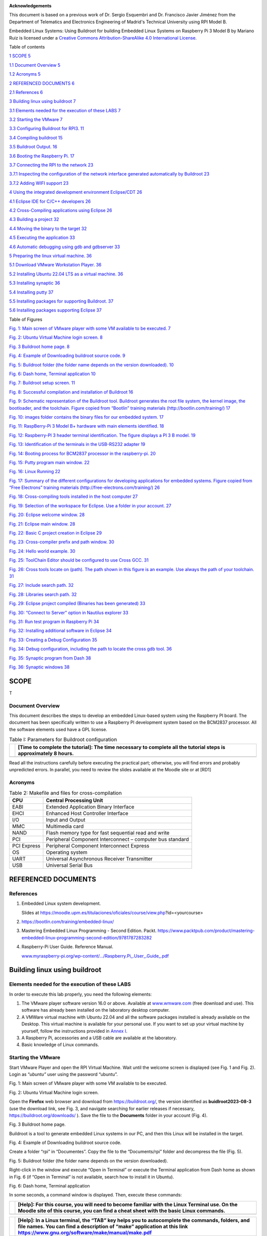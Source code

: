 .. image:: rpi/media/image1.jpeg

**Acknowledgements**

This document is based on a previous work of Dr. Sergio Esquembri and
Dr. Francisco Javier Jiménez from the Department of Telematics and
Electronics Engineering of Madrid's Technical University using RPI Model
B.

|image1|\ Embedded Linux Systems: Using Buildroot for building Embedded
Linux Systems on Raspberry Pi 3 Model B by Mariano Ruiz is licensed
under a `Creative Commons Attribution-ShareAlike 4.0 International
License <http://creativecommons.org/licenses/by-sa/4.0/>`__.

Table of contents

`1 SCOPE <#scope>`__ `5 <#scope>`__

`1.1 Document Overview <#document-overview>`__
`5 <#document-overview>`__

`1.2 Acronyms <#acronyms>`__ `5 <#acronyms>`__

`2 REFERENCED DOCUMENTS <#referenced-documents>`__
`6 <#referenced-documents>`__

`2.1 References <#references>`__ `6 <#references>`__

`3 Building linux using buildroot <#building-linux-using-buildroot>`__
`7 <#building-linux-using-buildroot>`__

`3.1 Elements needed for the execution of these
LABS <#elements-needed-for-the-execution-of-these-labs>`__
`7 <#elements-needed-for-the-execution-of-these-labs>`__

`3.2 Starting the VMware <#starting-the-vmware>`__
`7 <#starting-the-vmware>`__

`3.3 Configuring Buildroot for
RPI3. <#configuring-buildroot-for-rpi3.>`__
`11 <#configuring-buildroot-for-rpi3.>`__

`3.4 Compiling buildroot <#compiling-buildroot>`__
`15 <#compiling-buildroot>`__

`3.5 Buildroot Output. <#buildroot-output.>`__
`16 <#buildroot-output.>`__

`3.6 Booting the Raspberry Pi. <#booting-the-raspberry-pi.>`__
`17 <#booting-the-raspberry-pi.>`__

`3.7 Connecting the RPI to the
network <#connecting-the-rpi-to-the-network>`__
`23 <#connecting-the-rpi-to-the-network>`__

`3.7.1 Inspecting the configuration of the network interface generated
automatically by
Buildroot <#inspecting-the-configuration-of-the-network-interface-generated-automatically-by-buildroot>`__
`23 <#inspecting-the-configuration-of-the-network-interface-generated-automatically-by-buildroot>`__

`3.7.2 Adding WIFI support <#adding-wifi-support>`__
`23 <#adding-wifi-support>`__

`4 Using the integrated development environment
Eclipse/CDT <#using-the-integrated-development-environment-eclipsecdt>`__
`26 <#using-the-integrated-development-environment-eclipsecdt>`__

`4.1 Eclipse IDE for C/C++
developers <#eclipse-ide-for-cc-developers>`__
`26 <#eclipse-ide-for-cc-developers>`__

`4.2 Cross-Compiling applications using
Eclipse <#cross-compiling-applications-using-eclipse>`__
`26 <#cross-compiling-applications-using-eclipse>`__

`4.3 Building a project <#building-a-project>`__
`32 <#building-a-project>`__

`4.4 Moving the binary to the
target <#moving-the-binary-to-the-target>`__
`32 <#moving-the-binary-to-the-target>`__

`4.5 Executing the application <#executing-the-application>`__
`33 <#executing-the-application>`__

`4.6 Automatic debugging using gdb and gdbserver <#_Toc151662631>`__
`33 <#_Toc151662631>`__

`5 Preparing the linux virtual
machine. <#preparing-the-linux-virtual-machine.>`__
`36 <#preparing-the-linux-virtual-machine.>`__

`5.1 Download VMware Workstation
Player. <#download-vmware-workstation-player.>`__
`36 <#download-vmware-workstation-player.>`__

`5.2 Installing Ubuntu 22.04 LTS as a virtual
machine. <#installing-ubuntu-22.04-lts-as-a-virtual-machine.>`__
`36 <#installing-ubuntu-22.04-lts-as-a-virtual-machine.>`__

`5.3 Installing synaptic <#installing-synaptic>`__
`36 <#installing-synaptic>`__

`5.4 Installing putty <#installing-putty>`__ `37 <#installing-putty>`__

`5.5 Installing packages for supporting
Buildroot. <#installing-packages-for-supporting-buildroot.>`__
`37 <#installing-packages-for-supporting-buildroot.>`__

`5.6 Installing packages supporting
Eclipse <#installing-packages-supporting-eclipse>`__
`37 <#installing-packages-supporting-eclipse>`__

Table of Figures

`Fig. 1: Main screen of VMware player with some VM available to be
executed. <#_Ref353119861>`__ `7 <#_Ref353119861>`__

`Fig. 2: Ubuntu Virtual Machine login screen. <#_Ref353085968>`__
`8 <#_Ref353085968>`__

`Fig. 3 Buildroot home page. <#_Ref353086138>`__ `8 <#_Ref353086138>`__

`Fig. 4: Example of Downloading buildroot source
code. <#_Ref353086156>`__ `9 <#_Ref353086156>`__

`Fig. 5: Buildroot folder (the folder name depends on the version
downloaded). <#_Ref353086170>`__ `10 <#_Ref353086170>`__

`Fig. 6: Dash home, Terminal application <#_Ref409608190>`__
`10 <#_Ref409608190>`__

`Fig. 7: Buildroot setup screen. <#_Ref353086440>`__
`11 <#_Ref353086440>`__

`Fig. 8: Successful compilation and installation of
Buildroot <#_Ref383685240>`__ `16 <#_Ref383685240>`__

`Fig. 9: Schematic representation of the Buildroot tool. Buildroot
generates the root file system, the kernel image, the bootloader, and
the toolchain. Figure copied from “Bootlin” training materials
(http://bootlin.com/training/) <#_Ref353089093>`__
`17 <#_Ref353089093>`__

`Fig. 10: images folder contains the binary files for our embedded
system. <#_Ref353089256>`__ `17 <#_Ref353089256>`__

`Fig. 11: RaspBerry-Pi 3 Model B+ hardware with main elements
identified. <#_Ref354210616>`__ `18 <#_Ref354210616>`__

`Fig. 12: Raspberry-PI 3 header terminal identification. The figure
displays a PI 3 B model. <#_Ref386001936>`__ `19 <#_Ref386001936>`__

`Fig. 13: Identification of the terminals in the USB-RS232
adapter <#_Ref387343959>`__ `19 <#_Ref387343959>`__

`Fig. 14: Booting process for BCM2837 processor in the
raspberry-pi. <#_Ref383690275>`__ `20 <#_Ref383690275>`__

`Fig. 15: Putty program main window. <#_Ref353103213>`__
`22 <#_Ref353103213>`__

`Fig. 16: Linux Running <#_Ref511397037>`__ `22 <#_Ref511397037>`__

`Fig. 17: Summary of the different configurations for developing
applications for embedded systems. Figure copied from “Free Electrons”
training materials
(http://free-electrons.com/training/) <#_Ref409071414>`__
`26 <#_Ref409071414>`__

`Fig. 18: Cross-compiling tools installed in the host
computer <#_Ref409071789>`__ `27 <#_Ref409071789>`__

`Fig. 19: Selection of the workspace for Eclipse. Use a folder in your
account. <#_Ref355001929>`__ `27 <#_Ref355001929>`__

`Fig. 20: Eclipse welcome window. <#_Ref461353829>`__
`28 <#_Ref461353829>`__

`Fig. 21: Eclipse main window. <#_Ref355002728>`__
`28 <#_Ref355002728>`__

`Fig. 22: Basic C project creation in Eclipse <#_Toc66034109>`__
`29 <#_Toc66034109>`__

`Fig. 23: Cross-compiler prefix and path window. <#_Toc66034110>`__
`30 <#_Toc66034110>`__

`Fig. 24: Hello world example. <#_Toc66034111>`__ `30 <#_Toc66034111>`__

`Fig. 25: ToolChain Editor should be configured to use Cross
GCC. <#_Toc66034112>`__ `31 <#_Toc66034112>`__

`Fig. 26: Cross tools locate on (path). The path shown in this figure is
an example. Use always the path of your toolchain. <#_Toc66034113>`__
`31 <#_Toc66034113>`__

`Fig. 27: Include search path. <#_Toc66034114>`__ `32 <#_Toc66034114>`__

`Fig. 28: Libraries search path. <#_Toc66034115>`__
`32 <#_Toc66034115>`__

`Fig. 29: Eclipse project compiled (Binaries has been
generated) <#_Ref355010294>`__ `33 <#_Ref355010294>`__

`Fig. 30: “Connect to Server” option in Nautilus
explorer <#_Toc463513961>`__ `33 <#_Toc463513961>`__

`Fig. 31: Run test program in Raspberry Pi <#_Toc409091131>`__
`34 <#_Toc409091131>`__

`Fig. 32: Installing additional software in Eclipse <#_Toc66034119>`__
`34 <#_Toc66034119>`__

`Fig. 33: Creating a Debug Configuration <#_Ref355014847>`__
`35 <#_Ref355014847>`__

`Fig. 34: Debug configuration, including the path to locate the cross
gdb tool. <#_Ref355015023>`__ `36 <#_Ref355015023>`__

`Fig. 35: Synaptic program from Dash <#_Toc66034122>`__
`38 <#_Toc66034122>`__

`Fig. 36: Synaptic windows <#_Toc472955046>`__ `38 <#_Toc472955046>`__

SCOPE
=====

T

Document Overview
-----------------

This document describes the steps to develop an embedded Linux-based
system using the Raspberry PI board. The document has been specifically
written to use a Raspberry PI development system based on the BCM2837
processor. All the software elements used have a GPL license.

.. table:: Table I: Parameters for Buildroot configuration

   +-------+--------------------------------------------------------------+
   |       | **[Time to complete the tutorial]:** The time necessary to   |
   |       | complete all the tutorial steps is approximately 8 hours.    |
   +=======+==============================================================+
   +-------+--------------------------------------------------------------+

Read all the instructions carefully before executing the practical part;
otherwise, you will find errors and probably unpredicted errors. In
parallel, you need to review the slides available at the Moodle site or
at [RD1]

Acronyms
--------

.. table:: Table 2: Makefile and files for cross-compilation

   +----------+-----------------------------------------------------------+
   | CPU      | Central Processing Unit                                   |
   +==========+===========================================================+
   | EABI     | Extended Application Binary Interface                     |
   +----------+-----------------------------------------------------------+
   | EHCI     | Enhanced Host Controller Interface                        |
   +----------+-----------------------------------------------------------+
   | I/O      | Input and Output                                          |
   +----------+-----------------------------------------------------------+
   | MMC      | Multimedia card                                           |
   +----------+-----------------------------------------------------------+
   | NAND     | Flash memory type for fast sequential read and write      |
   +----------+-----------------------------------------------------------+
   | PCI      | Peripheral Component Interconnect – computer bus standard |
   +----------+-----------------------------------------------------------+
   | PCI      | Peripheral Component Interconnect Express                 |
   | Express  |                                                           |
   +----------+-----------------------------------------------------------+
   | OS       | Operating system                                          |
   +----------+-----------------------------------------------------------+
   | UART     | Universal Asynchronous Receiver Transmitter               |
   +----------+-----------------------------------------------------------+
   | USB      | Universal Serial Bus                                      |
   +----------+-----------------------------------------------------------+

REFERENCED DOCUMENTS
====================

References
----------

1. Embedded Linux system development.

   Slides at
   https://moodle.upm.es/titulaciones/oficiales/course/view.php?id=<yourcourse>

2. https://bootlin.com/training/embedded-linux/

3. Mastering Embedded Linux Programming - Second Edition. Packt.
   https://www.packtpub.com/product/mastering-embedded-linux-programming-second-edition/9781787283282

4. Raspberry-Pi User Guide. Reference Manual.

   `www.myraspberry-pi.org/wp-content/.../Raspberry.Pi_.User_.Guide_.pdf‎ <http://www.myraspberry-pi.org/wp-content/.../Raspberry.Pi_.User_.Guide_.pdf‎>`__

Building linux using buildroot
==============================

Elements needed for the execution of these LABS
-----------------------------------------------

In order to execute this lab properly, you need the following elements:

1. The VMware player software version 16.0 or above. Available at
   `www.wmware.com <http://www.wmware.com>`__ (free download and use).
   This software has already been installed on the laboratory desktop
   computer.

2. A VMWare virtual machine with Ubuntu 22.04 and all the software
   packages installed is already available on the Desktop. This virtual
   machine is available for your personal use. If you want to set up
   your virtual machine by yourself, follow the instructions provided in
   `Annex I <#_annex_i:_Ubuntu>`__.

3. A Raspberry Pi, accessories and a USB cable are available at the
   laboratory.

4. Basic knowledge of Linux commands.

Starting the VMware
-------------------

Start VMware Player and open the RPI Virtual Machine. Wait until the
welcome screen is displayed (see Fig. 1 and Fig. 2). Login as
“\ *ubuntu”* user using the password “ubuntu”.

.. image:: rpi/media/image4.png
   :alt: A screenshot of a computer Description automatically generated
   :width: 4.92027in
   :height: 3.97031in

Fig. 1: Main screen of VMware player with some VM available to be
executed.

.. image:: rpi/media/image5.png
   :alt: A screenshot of a computer Description automatically generated
   :width: 6.69375in
   :height: 3.69514in

Fig. 2: Ubuntu Virtual Machine login screen.

Open the **Firefox** web browser and download from
https://buildroot.org/, the version identified as **buidlroot2023-08-3**
(use the download link, see Fig. 3, and navigate searching for earlier
releases if necessary, https://buildroot.org/downloads/ ). Save the file
to the **Documents** folder in your account (Fig. 4).

.. image:: rpi/media/image6.png
   :width: 5.97015in
   :height: 4.03801in

Fig. 3 Buildroot home page.

Buildroot is a tool to generate embedded Linux systems in our PC, and
then this Linux will be installed in the target.

.. image:: rpi/media/image7.png
   :width: 5.25472in
   :height: 3.28499in

Fig. 4: Example of Downloading buildroot source code.

Create a folder “rpi” in “Documentes”. Copy the file to the
“Documents/rpi” folder and decompress the file (Fig. 5).

.. image:: rpi/media/image8.png
   :alt: A screenshot of a computer Description automatically generated
   :width: 6.69375in
   :height: 3.43958in

Fig. 5: Buildroot folder (the folder name depends on the version
downloaded).

Right-click in the window and execute “Open in Terminal” or execute the
Terminal application from Dash home as shown in Fig. 6 (if “Open in
Terminal” is not available, search how to install it in Ubuntu).

.. image:: rpi/media/image9.png
   :width: 4.20139in
   :height: 3.25347in

Fig. 6: Dash home, Terminal application

In some seconds, a command window is displayed. Then, execute these
commands:

+-------+--------------------------------------------------------------+
|       | **[Help]:** For this course, you will need to become         |
|       | familiar with the Linux Terminal use. On the Moodle site of  |
|       | this course, you can find a cheat sheet with the basic Linux |
|       | commands.                                                    |
+=======+==============================================================+
+-------+--------------------------------------------------------------+

+-------+--------------------------------------------------------------+
|       | **[Help]:** In a Linux terminal, the “TAB” key helps you to  |
|       | autocomplete the commands, folders, and file names. You can  |
|       | find a description of “make” application at this link        |
|       | https://www.gnu.org/software/make/manual/make.pdf            |
+=======+==============================================================+
+-------+--------------------------------------------------------------+

In some seconds, you will see a new window similar to Fig. 7.

.. image:: rpi/media/image10.png
   :alt: A screenshot of a computer Description automatically generated
   :width: 6.69375in
   :height: 3.20208in

Fig. 7: Buildroot setup screen.

Configuring Buildroot for RPI3.
-------------------------------

Once the **Buildroot** configuration is started, it is necessary to
configure the different items. You need to navigate the different menus
and select the installation elements. Table I contains the specific
configuration of **Buildroot** for installing it in the Raspberry Pi.
Depending on the downloaded version, the organization and the items
displayed can differ. If an item of buildroot configuration does not
appear in the Table I leaves it with its default value.

+-------+--------------------------------------------------------------+
|       | **[Help]:** The Buildroot configuration is an iterative      |
|       | process. In order to set up your embedded Linux system, you  |
|       | will need to execute the configuration several times.        |
+-------+--------------------------------------------------------------+



+---------+-------------+-------------------------+-------------------+
| **Main  | **Subitem** | **Value**               | **Comments**      |
| Item**  |             |                         |                   |
+=========+=============+=========================+===================+
| **T     | Target      | AArch64 (little endian) | ARM 64 bits       |
| arget** | A           |                         |                   |
| options | rchitecture |                         |                   |
+---------+-------------+-------------------------+-------------------+
|         | Target      | Cortex-A53              |                   |
|         | A           |                         |                   |
|         | rchitecture |                         |                   |
|         | Variant     |                         |                   |
+---------+-------------+-------------------------+-------------------+
|         | Flo         | VFPv4                   |                   |
|         | ating-point |                         |                   |
|         | strategy    |                         |                   |
+---------+-------------+-------------------------+-------------------+
|         | MMU Page    | 4kB                     |                   |
|         | Size        |                         |                   |
+---------+-------------+-------------------------+-------------------+
|         | Target      | elf                     |                   |
|         | Binary      |                         |                   |
|         | Format      |                         |                   |
+---------+-------------+-------------------------+-------------------+
|         |             |                         |                   |
+---------+-------------+-------------------------+-------------------+
| **Tool  |             |                         | Cross Compiler,   |
| chain** |             |                         | linker, and       |
|         |             |                         | libraries to be   |
|         |             |                         | built to compile  |
|         |             |                         | our embedded      |
|         |             |                         | application       |
+---------+-------------+-------------------------+-------------------+
|         | Toolchain   | Buildroot toolchain     | The Embedded      |
|         | Type        |                         | system will be    |
|         |             |                         | compiled with     |
|         |             |                         | tools integrated  |
|         |             |                         | into Buildroot    |
+---------+-------------+-------------------------+-------------------+
|         | Custom      | buidlroot               |                   |
|         | toolchain   |                         |                   |
|         | vendor name |                         |                   |
+---------+-------------+-------------------------+-------------------+
|         | C library   | glibc                   | Library           |
|         |             |                         | containing the    |
|         |             |                         | typical C         |
|         |             |                         | libraries used in |
|         |             |                         | Linux             |
|         |             |                         | environments      |
|         |             |                         | (stdlib, stdio,   |
|         |             |                         | etc)              |
+---------+-------------+-------------------------+-------------------+
|         | Kernel      | Same as kernel being    |                   |
|         | Headers     | built                   |                   |
+---------+-------------+-------------------------+-------------------+
|         | Custom      | 5.10.x                  |                   |
|         | Kernel      |                         |                   |
|         | Headers     |                         |                   |
|         | Series      |                         |                   |
+---------+-------------+-------------------------+-------------------+
|         | Binutils    | binutils 2.40           | Binutils contains |
|         | Version     |                         | tools to manage   |
|         |             |                         | the binary files  |
|         |             |                         | obtained in the   |
|         |             |                         | compilation of    |
|         |             |                         | the different     |
|         |             |                         | applications      |
+---------+-------------+-------------------------+-------------------+
|         | GCC         | gcc 12.x                | GCC tools version |
|         | compiler    |                         | to be installed   |
|         | Version     |                         |                   |
+---------+-------------+-------------------------+-------------------+
|         | Enable C++  | Yes                     | Including support |
|         | support     |                         | for C++           |
|         |             |                         | programming,      |
|         |             |                         | compiling, and    |
|         |             |                         | linking.          |
+---------+-------------+-------------------------+-------------------+
|         | Build cross | yes                     | Includes the      |
|         | gdb for the |                         | support for GDB.  |
|         | host        | Add Python support      | GCC debugger.     |
+---------+-------------+-------------------------+-------------------+
|         | GDB         | Gdb 11.x                |                   |
|         | debugger    |                         |                   |
|         | version     |                         |                   |
+---------+-------------+-------------------------+-------------------+
| Build   |             | Default values          | How Buildroot     |
| op      |             |                         | will build the    |
| tions   |             |                         | code. Leave       |
|         |             |                         | default values.   |
+---------+-------------+-------------------------+-------------------+
|         |             |                         |                   |
| System  |             |                         |                   |
| C       |             |                         |                   |
| onfigur |             |                         |                   |
| ation   |             |                         |                   |
+---------+-------------+-------------------------+-------------------+
|         | Root        | Default target skeleton | Linux folder      |
|         | filesystem  |                         | organization for  |
|         | skeleton    |                         | the embedded      |
|         |             |                         | system            |
+---------+-------------+-------------------------+-------------------+
|         | System      | **buildroot**           | Name of the       |
|         | Hostname    |                         | embedded system   |
+---------+-------------+-------------------------+-------------------+
|         | System      | **Linux RPI 3**         | Banner            |
|         | Banner      |                         |                   |
+---------+-------------+-------------------------+-------------------+
|         | Passwords   | sha-256                 |                   |
|         | encoding    |                         |                   |
+---------+-------------+-------------------------+-------------------+
|         | Init System | Busybox                 |                   |
+---------+-------------+-------------------------+-------------------+
|         | /dev        | Dynamic using devtmpfs  |                   |
|         | management  | + mdev                  |                   |
+---------+-------------+-------------------------+-------------------+
|         | Path to     | **sy                    | Text files with   |
|         | permissions | stem/device_table.txt** | permissions for   |
|         | table       |                         | /dev files        |
+---------+-------------+-------------------------+-------------------+
|         | Enable root | Yes                     |                   |
|         | login with  |                         |                   |
|         | password    |                         |                   |
+---------+-------------+-------------------------+-------------------+
|         | Root        | **rpi**                 |                   |
|         | password    |                         |                   |
+---------+-------------+-------------------------+-------------------+
|         | /bin/sh     | Busybox’ default shell  |                   |
+---------+-------------+-------------------------+-------------------+
|         | Run a       | **tty PORT: console**   | Linux device file |
|         | getty: Port |                         | with the port to  |
|         | to run a    | **Keep kernel default** | run getty (login) |
|         | getty       |                         | process.          |
|         |             | **vt100**               |                   |
+---------+-------------+-------------------------+-------------------+
|         | remount     | Yes                     |                   |
|         | root        |                         |                   |
|         | filesystem  |                         |                   |
|         | read-write  |                         |                   |
|         | during boot |                         |                   |
+---------+-------------+-------------------------+-------------------+
|         | Network     | eth0                    |                   |
|         | interface   |                         |                   |
|         | to          |                         |                   |
|         | configure   |                         |                   |
|         | trough DHCP |                         |                   |
+---------+-------------+-------------------------+-------------------+
|         | Set the     | /bin:/                  |                   |
|         | system's    | sbin:/usr/bin:/usr/sbin |                   |
|         | default     |                         |                   |
|         | PATH        |                         |                   |
+---------+-------------+-------------------------+-------------------+
|         | Purge       | Yes                     |                   |
|         | unwanted    |                         |                   |
|         | locales     |                         |                   |
+---------+-------------+-------------------------+-------------------+
|         | Custom      | path                    |                   |
|         | scripts to  | buidlroot /board/raspbe | to_buidlroot      |
|         | run before  | rrypi3-64/post-build.sh | path where        |
|         | creating    |                         | buildroot source  |
|         | filesystem  |                         | is                |
|         | images      |                         |                   |
+---------+-------------+-------------------------+-------------------+
|         | Custom      |                         |                   |
|         | scripts to  |                         |                   |
|         | run inside  |                         |                   |
|         | the         |                         |                   |
|         | fakeroot    |                         |                   |
|         | environment |                         |                   |
+---------+-------------+-------------------------+-------------------+
|         | Custom      | <                       |                   |
|         | scripts to  | buidlroot>/board/raspbe |                   |
|         | run after   | rrypi3-64/post-image.sh |                   |
|         | creating    |                         |                   |
|         | filesystem  |                         |                   |
|         | images      |                         |                   |
+---------+-------------+-------------------------+-------------------+
| **Linux |             |                         |                   |
| K       |             |                         |                   |
| ernel** |             |                         |                   |
+---------+-------------+-------------------------+-------------------+
|         | Kernel      | Custom tarball          |                   |
|         | Version     |                         |                   |
+---------+-------------+-------------------------+-------------------+
|         | URL of      | $(call                  |                   |
|         | custom      | github,                 |                   |
|         | kernel      | raspberrypi,linux,0b54d |                   |
|         | tarball     | bda3cca2beb51e236a25738 |                   |
|         |             | 784e90853b64)/linux-0b5 |                   |
|         |             | 4dbda3cca2beb51e236a257 |                   |
|         |             | 38784e90853b64.tar.gz   |                   |
+---------+-------------+-------------------------+-------------------+
|         | Kernel      | Using and in-tree       |                   |
|         | co          | defconfig file          |                   |
|         | nfiguration |                         |                   |
+---------+-------------+-------------------------+-------------------+
|         | Defconfig   | bcmrpi3                 |                   |
|         | name        |                         |                   |
+---------+-------------+-------------------------+-------------------+
|         | Kernel      | Image                   |                   |
|         | binary      |                         |                   |
|         | format      |                         |                   |
+---------+-------------+-------------------------+-------------------+
|         | Kernel      | Gzip compression        |                   |
|         | compression |                         |                   |
|         | format      |                         |                   |
+---------+-------------+-------------------------+-------------------+
|         | Build a     | yes                     |                   |
|         | Device Tree |                         |                   |
|         | Blob (DTB)  |                         |                   |
+---------+-------------+-------------------------+-------------------+
|         | In-tree     | b                       |                   |
|         | Device Tree | roadcom/bcm2710-rpi-3-b |                   |
|         | Source file | broadc                  |                   |
|         | names       | om/bcm2710-rpi-3-b-plus |                   |
|         |             | b                       |                   |
|         |             | roadcom/bcm2837-rpi-3-b |                   |
+---------+-------------+-------------------------+-------------------+
|         | Need host   | Yes                     |                   |
|         | OpenSSL     |                         |                   |
+---------+-------------+-------------------------+-------------------+
|         | Linux       | Nothing                 |                   |
|         | Kernel      |                         |                   |
|         | Extensions  |                         |                   |
+---------+-------------+-------------------------+-------------------+
|         | Linux       | Nothing                 |                   |
|         | Kernel      |                         |                   |
|         | Tools       |                         |                   |
+---------+-------------+-------------------------+-------------------+
|         | Busybox     | yes                     |                   |
+---------+-------------+-------------------------+-------------------+
|         | Busybox     | package/b               |                   |
|         | co          | usybox/busybox.config   |                   |
|         | nfiguration |                         |                   |
|         | file to use |                         |                   |
+---------+-------------+-------------------------+-------------------+
|         | Audio and   | Default values          |                   |
|         | video       |                         |                   |
|         | a           |                         |                   |
|         | pplications |                         |                   |
+---------+-------------+-------------------------+-------------------+
|         | C           | Default values          |                   |
|         | ompresssors |                         |                   |
|         | and         |                         |                   |
|         | de          |                         |                   |
|         | compressors |                         |                   |
+---------+-------------+-------------------------+-------------------+
|         | Debugging,  | **gdb, gdbserver**      |                   |
|         | profiling   |                         |                   |
|         | and         |                         |                   |
|         | benchmark   |                         |                   |
+---------+-------------+-------------------------+-------------------+
|         | D           | Default values          |                   |
|         | evelopments |                         |                   |
|         | tools       |                         |                   |
+---------+-------------+-------------------------+-------------------+
|         | Filesystem  | Default values          |                   |
|         | and flash   |                         |                   |
|         | utilities   |                         |                   |
+---------+-------------+-------------------------+-------------------+
|         | Games       | Default values          |                   |
+---------+-------------+-------------------------+-------------------+
|         | Graphic     | Default values          |                   |
|         | libraries   |                         |                   |
|         | and         |                         |                   |
|         | a           |                         |                   |
|         | pplications |                         |                   |
|         | (gr         |                         |                   |
|         | aphic/text) |                         |                   |
+---------+-------------+-------------------------+-------------------+
|         | Hardware    | **F                     |                   |
|         | handling    | irmware->rpi-firmware** |                   |
|         |             |                         |                   |
|         |             | **rpi 0/1/2/3           |                   |
|         |             | (bootcode.bin, Default, |                   |
|         |             | Extended)**             |                   |
|         |             |                         |                   |
|         |             | **Path to a file stores |                   |
|         |             | as boot/config.txt      |                   |
|         |             | board/raspberrypi3-     |                   |
|         |             | 64/config_3_64bit.txt** |                   |
|         |             |                         |                   |
|         |             | **Path to a file stored |                   |
|         |             | as boot/cmdline.txt     |                   |
|         |             | board/ra                |                   |
|         |             | spberrypi/cmdline.txt** |                   |
|         |             |                         |                   |
|         |             | **install DTB           |                   |
|         |             | overlays**              |                   |
+---------+-------------+-------------------------+-------------------+
|         | I           | Default values          |                   |
|         | nterpreters |                         |                   |
|         | language    |                         |                   |
|         | and         |                         |                   |
|         | scripting   |                         |                   |
+---------+-------------+-------------------------+-------------------+
|         | Libraries   |                         |                   |
+---------+-------------+-------------------------+-------------------+
|         | Mi          | Default                 |                   |
|         | scellaneous |                         |                   |
+---------+-------------+-------------------------+-------------------+
|         | Networking  | **ifupdown scripts**    |                   |
|         | a           |                         |                   |
|         | pplications | **open ssh**            |                   |
+---------+-------------+-------------------------+-------------------+
|         | Package     | Default                 |                   |
|         | managers    |                         |                   |
|         |             |                         |                   |
|         | Real Time   |                         |                   |
|         |             |                         |                   |
|         | Shell and   |                         |                   |
|         | utilities   |                         |                   |
|         |             |                         |                   |
|         | System      |                         |                   |
|         | Tools       |                         |                   |
|         |             |                         |                   |
|         | Text        |                         |                   |
|         | Editors and |                         |                   |
|         | viewers     |                         |                   |
+---------+-------------+-------------------------+-------------------+
| **Fil   |             |                         |                   |
| esystem |             |                         |                   |
| I       |             |                         |                   |
| mages** |             |                         |                   |
+---------+-------------+-------------------------+-------------------+
|         | ext2/3/4    | ext4                    |                   |
|         | root        |                         |                   |
|         | filesystem  | exact size **400M**     |                   |
|         |             |                         |                   |
|         |             | Compression method **no |                   |
|         |             | compression**           |                   |
|         |             |                         |                   |
|         |             | **Remaining values->    |                   |
|         |             | default**               |                   |
+---------+-------------+-------------------------+-------------------+
|         | tar the     | no compression          |                   |
|         | root        |                         |                   |
|         | filesystem  |                         |                   |
+---------+-------------+-------------------------+-------------------+
| **Host  |             |                         |                   |
| util    |             |                         |                   |
| ities** |             |                         |                   |
+---------+-------------+-------------------------+-------------------+
|         | host        | Yes                     |                   |
|         | genimage    |                         |                   |
+---------+-------------+-------------------------+-------------------+
|         | host        | Yes                     |                   |
|         | dosfstools  |                         |                   |
+---------+-------------+-------------------------+-------------------+
|         | host mtools | Yes                     |                   |
+---------+-------------+-------------------------+-------------------+
|         | Host        | Yes                     |                   |
|         | enviro      |                         |                   |
|         | nment-setup |                         |                   |
+---------+-------------+-------------------------+-------------------+




Once you have configured all the menus, you need to exit, saving the
values (File->Quit).





Compiling buildroot
-------------------

In the Terminal Window executes the following command:

If everything is correct, you will see a final window similar to the one
represented in Fig. 8.

+-------+--------------------------------------------------------------+
|       | **[Time for this step]:** In this step, buildroot will       |
|       | connect, using the internet, to different repositories.      |
|       | After downloading the code, Buildroot will compile the       |
|       | applications and generate a lot of files and folders.        |
|       | Depending on your internet speed access and the              |
|       | configuration chosen, this step could take up to **one hour  |
|       | and a half**.                                                |
+-------+--------------------------------------------------------------+

+-------+--------------------------------------------------------------+
|       | Warning. If you have errors in the buildroot configuration,  |
|       | you could obtain errors in this compilation phase. Check     |
|       | your configuration correctly. Use “make clean” to clean up   |
|       | your partial compilation.                                    |
+-------+--------------------------------------------------------------+

+-------+--------------------------------------------------------------+
|       | Warning. dl subfolder in your buildroot folder contains all  |
|       | the packages downloaded for the internet. If you want to     |
|       | move your buildroot configuration from one computer to       |
|       | another, avoiding the copy of the virtual machine, you can   |
|       | copy this folder.                                            |
+-------+--------------------------------------------------------------+

.. image:: rpi/media/image12.png
   :width: 6.68125in
   :height: 4.46389in

Fig. 8: Successful compilation and installation of Buildroot

**Buildroot** has generated some folders with different files and
subfolders containing the tools for generating your Embedded Linux
System. The next paragraph explains the main outputs obtained,

Buildroot Output.
-----------------

The main output files of the execution of the previous steps can be
located in the folder “./images”. Fig. 9 summarizes the use of
**Buildroot**. Buildroot generates a bootloader, a kernel image, and a
file system.

.. image:: rpi/media/image13.emf
   :width: 5.77292in
   :height: 1.81806in

Fig. 9: Schematic representation of the Buildroot tool. Buildroot
generates the root file system, the kernel image, the bootloader, and
the toolchain. Figure copied from “Bootlin” training materials
(`http://bootlin.com/training/ <http://bootlins.com/training/>`__)

In our specific case, the folder content is shown in Fig. 10

.. image:: rpi/media/image14.png
   :alt: A screenshot of a computer Description automatically generated
   :width: 5.98081in
   :height: 3.1266in

Fig. 10: The images folder contains the binary files for our embedded
system.

Copy the sdcard.img file to your SDcard using this Linux command in the
Buildroot folder (sdb is typically the device assigned to the sdcard,
unless you have other removable devices connected to the system):

::

   $ sudo dd if=./images/sdcard.img of=/dev/sd<x> bs=10M //<x> is the identification used by Linux for your microSD card, tipically “b” or “c”, never use “a” because this is the operating system hardisk

Remember to format again the microSDcard if you need to repeat this
process (linux gparted is an excellent tool to partition and format the
SD card).

Booting the Raspberry Pi.
-------------------------

Fig. 11 displays a Raspberry Pi. The description of this card, its
functionalities, interfaces, and connectors are explained in the ref
[RD2]. The fundamental connection requires:

a) To connect a USB to RS232 adapter (provided) to the raspberry-pi
   expansion header (see Fig. 12 and Fig. 13). This adapter provides the
   serial line interface as a console in the Linux host operating
   system.

b) To connect the power supply with the micro-USB connector provided (5
   v).

c) To connect the Ethernet cable to the RJ45 port if it is available
   (not the case of UPM Lab).

.. image:: rpi/media/image15.png
   :width: 4.41667in
   :height: 2.94167in

Fig. 11: RaspBerry-Pi 3 Model B+ hardware with main elements identified.

|image10|\ iwc

Fig. 12: Raspberry-PI 3 header terminal identification. The figure
displays a PI 3 B model.

.. image:: rpi/media/image17.emf
   :width: 6.68819in
   :height: 2.38333in

Fig. 13: Identification of the terminals in the USB-RS232 adapter

The booting process of the Raspberry Pi BCM2837B0 processor is depicted
in Fig. 14. Take into account that this System On Chip (SoC), the
BCM2837B0, contains two different processors: a GPU and an ARM
processor. The programs *bootcode.bin* and *start.elf* are written
explicitly for the GPU, and the source code is unavailable. Broadcom
only provides details of this to customers who sign a commercial
agreement. The last executable (*start.elf*) boots the ARM processor and
allows the execution of ARM programs such as Linux OS kernel or other
binaries such as u-boot bootloader.

.. image:: rpi/media/image18.emf

Fig. 14: Booting process for BCM2837 processor in the raspberry-pi.

The config.txt file contains essential information to boot the Linux OS
and perform the configuration of different hardware elements (look at
http://elinux.org/RPiconfig and check the meaning of the different
configuration parameters). Verify the content of the config.txt file
generated by buildroot and complete it as depicted below.

In this example, once the ARM is released from reset, it executes the
Image application. This binary application is the Linux Kernel in Image
format. The parameters passed to the application specified in the
kernel=<….> are detailed in the cmdline.txt file. For instance, by
default, Buildroot generates this one:

In the Linux machine, open a Terminal and execute the program putty with
sudo rights (sudo putty), in a second a window appears. Configure the
parameters using the information displayed in Fig. 15 (for the specific
case of putty), and then press “Open”. **Apply the power to the
Raspberry PI,** and you will see the booting messages.

+-------+--------------------------------------------------------------+
|       | **[Serial interface identification in Linux]:** In Linux the |
|       | serial devices are identified typically with the names       |
|       | /dev/ttyS0, /dev/ttyS1, etc. In the figure, the example has  |
|       | been checked with a serial port implemented with a USB-RS232 |
|       | converter. This is the reason why the name is /dev/ttyUSB0.  |
|       | In your computer, you need to find the identification of     |
|       | your serial port. Use Linux **dmesg** command to do this.    |
+-------+--------------------------------------------------------------+


.. image:: rpi/media/image19.png
   :alt: A computer screenshot of a computer Description automatically generated
   :width: 4.90093in
   :height: 4.28723in

Fig. 15: Putty program main window.

After a few seconds, you will see a lot of messages displayed on the
terminal. Linux kernel is booting, and the operating system is running
its configuration and initial daemons. If the system boots correctly,
you will see an output like the one represented in Fig. 16. Introduce
the username root, and the Linux shell will be available for you.

.. image:: rpi/media/image20.png
   :width: 6.69514in
   :height: 2.58472in

Fig. 16: Linux Running

+-------+--------------------------------------------------------------+
|       | **[DHCP Server]:** The DHCP server providing the IP address  |
|       | to the RPI should be active in your network. In the UPM      |
|       | ETSIST labs, there is no cabled network, only WIFI. If you   |
|       | are using the RPI at home, the DHCP server is running in     |
|       | your router. The method used by this should be different     |
|       | from one manufactures to others. If you want to know the IP  |
|       | address assigned, you have two options: use a serial cable   |
|       | connected to the RPI or check the router status web page and |
|       | display the table of the DHCP clients connected. Looking for |
|       | the MAC in the list, you will obtain the IP address.         |
+-------+--------------------------------------------------------------+

Connecting the RPI to the network
---------------------------------

Inspecting the configuration of the network interface generated automatically by Buildroot
~~~~~~~~~~~~~~~~~~~~~~~~~~~~~~~~~~~~~~~~~~~~~~~~~~~~~~~~~~~~~~~~~~~~~~~~~~~~~~~~~~~~~~~~~~

Inspect the content of /etc/network/interfaces and
/etc/init.d/S40network. You will see content similar to this in the
interfaces file:

::

   # interface file auto-generated by buildroot

   auto lo
   iface lo inet loopback

   auto eth0
   iface eth0 inet dhcp
   	pre-up /etc/network/nfs_check
   	wait-delay 15
   	hostname $(hostname)

This configuration activates the use of eth0 with DHCP support. Test the
connectivity, trying to connect to another computer in the laboratory.
Use the ping command.

+-------+--------------------------------------------------------------+
|       | **[Help]:** If you run the ping command in the Raspberry     |
|       | trying to connect with a computer in the laboratory, you     |
|       | probably obtain a connection timeout. Consider that          |
|       | computers running Windows could have the firewall activated. |
|       | You can also try to run the ping on a windows computer or on |
|       | Linux virtual machine. In this case, the RPI doesn’t have a  |
|       | firewall running, and the connection should be successful.   |
+-------+--------------------------------------------------------------+

+-------+--------------------------------------------------------------+
|       | [Question] What is the MAC address of your RPI? Is this MAC  |
|       | the same that your instructor has given you? Use the dmesg   |
|       | command to see the kernel boot parameters and identify the   |
|       | method used to get the MAC address from the hardware.        |
+-------+--------------------------------------------------------------+

Adding WIFI support 
===================


Adding mdev support to Embedded Linux
=====================================


The folder <buildroot-folder>\ */package/busybox* contains two files
named S10mdev and mdev.conf. These files have to be added to the target
filesystem. This step is done by adding these commands to the
*<buildroot-folder>/board/raspberrypi3-64/post-build.sh* script:


::

   cp <buildroot-folder>/package/busybox/S10mdev ${TARGET_DIR}/etc/init.d/S10mdev
   chmod 755 ${TARGET_DIR}/etc/init.d/S10mdev
   cp <buildroot-folder>/package/busybox/mdev.conf ${TARGET_DIR}/etc/mdev.conf

+-------+--------------------------------------------------------------+
|       | [mdev] mdev provides a method to add or remove hotplug       |
|       | devices in Linux.                                            | 
+-------+--------------------------------------------------------------+

Adding the Broadcom firmware support for Wireless hardware
==========================================================

The hardware element included in the RPI-3 for the Wireless
communication is implemented with the BCM43438 chip. It is needed to
include the software packages with the firmware’s chip and the wireless
utilities.

1. Execute “make ……. menuconfig”. Navigate to “Target Packages->Hardware
   Handling->Firmware-> bcrmfmac-sdio-firmware-rpi” and select the
   “bcrmfmac-sdio-firmware-rpi-wifi”.

2. Before compiling Buildroot we need to add more software supporting
   the configuration of the WIFI.

   a. Navigate to “Target Packages->Networking Applications” and select

      -  “crda”

      -  “ifupdown scripts”

      -  “iw”

      -  “wireless-regdb”

      -  “wireless tools”

      -  “wpa_supplicant”

         1. “Enable EAP”

         2. “Enable WPS”

         3. “Install wpa_cli binary”

         4. “Install wpa_client shared library”

         5. “Instal wpa_passphrase binary”

   b. Add these lines to ./board/rapsberrypi3-64/post-build.sh.

::

   cp <buildroot-folder>/board/raspberrypi3/interfaces ${TARGET_DIR}/etc/network/interfaces
   cp <buildroot-folder>/board/raspberrypi3/wpa_supplicant.conf ${TARGET_DIR}/etc/wpa_supplicant.conf

c. Create the file *<buildroot-folder>*/board/raspberrypi3/interfaces
   with this new content:

::

   auto lo
   iface lo inet loopback

   auto eth0
   iface eth0 inet dhcp
   	pre-up /etc/network/nfs_check
   	wait-delay 15
   	hostname $(hostname)

   auto wlan0
   iface wlan0 inet dhcp
          pre-up wpa_supplicant -B -iwlan0 -c/etc/wpa_supplicant.conf
          post-down killall -q wpa_supplicant
          wait-delay 15

d. Create the file
   *<buildroot-folder>*/board/raspberrypi3/wpa_supplicant.conf with this
   content (ask professors about the values to be provided as SSID and
   Key-passwd). You can as many WIFIs as you want.

::

   network={
   ssid="SSID"
   key_mgmt=WPA-PSK
   psk="PASSWORD"
   priority=9
   }

3. Perform a *make* and burn the new image in the SDcard. Boot the
   Raspberry and check that you can connect to the wireless network.

Using the integrated development environment Eclipse/CDT
========================================================

Eclipse IDE for C/C++ developers
--------------------------------

The Eclipse IDE CDT is installed in the virtual machine. You can execute
it running eclipse in a window terminal.

Cross-Compiling applications using Eclipse
------------------------------------------

How will a program be compiled? Remember that we are developing cross
applications. We are developing and compiling the code in a Linux x86_64
machine, and we are executing it on an ARM architecture (see Fig. 17).

.. image:: rpi/media/image21.emf
   :width: 4.98681in
   :height: 2.79236in

Fig. 17: Summary of the different configurations for developing
applications for embedded systems. Figure copied from “Free Electrons”
training materials (http://free-electrons.com/training/)

The first question is where the cross-compiler and other cross-tools are
located. The answer is this: in the folder “build/host/usr/bin”. If you
inspect this folder's content, you can see the entire compiling,
linking, and debugging tools (see Fig. 18). These programs are executed
in your x86_64 computer, but they generate code for the ARM processor.

.. image:: rpi/media/image22.png
   :width: 5.90168in
   :height: 3.83333in

Fig. 18: Cross-compiling tools installed in the host computer

In a Terminal window execute the following commands:

::

   $ cd build/host
   $ source environment-setup
   $ eclipse &

The *environment-setup* file contains the code listed below.

::

   cat <<'EOF'
    _           _ _     _                 _
   | |__  _   _(_) | __| |_ __ ___   ___ | |_
   | '_ \| | | | | |/ _` | '__/ _ \ / _ \| __|
   | |_) | |_| | | | (_| | | | (_) | (_) | |_
   |_.__/ \__,_|_|_|\__,_|_|  \___/ \___/ \__|

          Making embedded Linux easy!

   Some tips:
   * PATH now contains the SDK utilities
   * Standard autotools variables (CC, LD, CFLAGS) are exported
   * Kernel compilation variables (ARCH, CROSS_COMPILE, KERNELDIR) are exported
   * To configure do "./configure $CONFIGURE_FLAGS" or use
     the "configure" alias
   * To build CMake-based projects, use the "cmake" alias

   EOF
   if [ x"$BASH_VERSION" != x"" ] ; then
   	SDK_PATH=$(dirname $(realpath "${BASH_SOURCE[0]}"))
   elif [ x"$ZSH_VERSION" != x"" ] ; then
   	SDK_PATH=$(dirname $(realpath $0))
   else
   	echo "unsupported shell"
   fi
   export "AR=aarch64-buildroot-linux-gnu-gcc-ar"
   export "AS=aarch64-buildroot-linux-gnu-as"
   export "LD=aarch64-buildroot-linux-gnu-ld"
   export "NM=aarch64-buildroot-linux-gnu-gcc-nm"
   export "CC=aarch64-buildroot-linux-gnu-gcc"
   export "GCC=aarch64-buildroot-linux-gnu-gcc"
   export "CPP=aarch64-buildroot-linux-gnu-cpp"
   export "CXX=aarch64-buildroot-linux-gnu-g++"
   export "FC=aarch64-buildroot-linux-gnu-gfortran"
   export "F77=aarch64-buildroot-linux-gnu-gfortran"
   export "RANLIB=aarch64-buildroot-linux-gnu-gcc-ranlib"
   export "READELF=aarch64-buildroot-linux-gnu-readelf"
   export "STRIP=aarch64-buildroot-linux-gnu-strip"
   export "OBJCOPY=aarch64-buildroot-linux-gnu-objcopy"
   export "OBJDUMP=aarch64-buildroot-linux-gnu-objdump"
   export "AR_FOR_BUILD=/usr/bin/ar"
   export "AS_FOR_BUILD=/usr/bin/as"
   export "CC_FOR_BUILD=/usr/bin/gcc"
   export "GCC_FOR_BUILD=/usr/bin/gcc"
   export "CXX_FOR_BUILD=/usr/bin/g++"
   export "LD_FOR_BUILD=/usr/bin/ld"
   export "CPPFLAGS_FOR_BUILD=-I$SDK_PATH/include"
   export "CFLAGS_FOR_BUILD=-O2 -I$SDK_PATH/include"
   export "CXXFLAGS_FOR_BUILD=-O2 -I$SDK_PATH/include"
   export "LDFLAGS_FOR_BUILD=-L$SDK_PATH/lib -Wl,-rpath,$SDK_PATH/lib"
   export "FCFLAGS_FOR_BUILD="
   export "DEFAULT_ASSEMBLER=aarch64-buildroot-linux-gnu-as"
   export "DEFAULT_LINKER=aarch64-buildroot-linux-gnu-ld"
   export "CPPFLAGS=-D_LARGEFILE_SOURCE -D_LARGEFILE64_SOURCE -D_FILE_OFFSET_BITS=64"
   export "CFLAGS=-D_LARGEFILE_SOURCE -D_LARGEFILE64_SOURCE -D_FILE_OFFSET_BITS=64  -Os -g0 -D_FORTIFY_SOURCE=1"
   export "CXXFLAGS=-D_LARGEFILE_SOURCE -D_LARGEFILE64_SOURCE -D_FILE_OFFSET_BITS=64  -Os -g0 -D_FORTIFY_SOURCE=1"
   export "LDFLAGS="
   export "FCFLAGS= -Os -g0"
   export "FFLAGS= -Os -g0"
   export "PKG_CONFIG=pkg-config"
   export "STAGING_DIR=$SDK_PATH/aarch64-buildroot-linux-gnu/sysroot"
   export "INTLTOOL_PERL=/usr/bin/perl"
   export "ARCH=arm64"
   export "CROSS_COMPILE=aarch64-buildroot-linux-gnu-"
   export "CONFIGURE_FLAGS=--target=aarch64-buildroot-linux-gnu --host=aarch64-buildroot-linux-gnu --build=x86_64-pc-linux-gnu --prefix=/usr --exec-prefix=/usr --sysconfdir=/etc --localstatedir=/var --program-prefix="
   alias configure="./configure ${CONFIGURE_FLAGS}"
   alias cmake="cmake -DCMAKE_TOOLCHAIN_FILE=$SDK_PATH/share/buildroot/toolchainfile.cmake -DCMAKE_INSTALL_PREFIX=/usr"
   export "PATH=$SDK_PATH/bin:$SDK_PATH/sbin:$PATH"
   export "KERNELDIR=/home/ubuntu/Documents/rpi/build/build/linux-custom/"

This script when is source in a terminal window sets all the environment
variables needed to use the cross-compilation tools and add the folder
of cross-tools to the PATH linux variable.

The execution of eclipse popups a window inviting you to enter the
workspace (see Fig. 19). The workspace is the folder that contain
eclipse projects created by the user. You can have as many workspaces as
you want. Please specify a folder in your account.

+-------+--------------------------------------------------------------+
|       | **[Help]:** The figures displayed in the following           |
|       | paragraphs can be different depending on the Eclipse version |
|       | installed.                                                   |
+-------+--------------------------------------------------------------+

.. image:: rpi/media/image23.png
   :width: 5.19182in
   :height: 2.66458in

Fig. 19: Selection of the workspace for Eclipse. Use a folder in your
account.

Select Ok, and the welcome window of Eclipse will be shown (Fig. 20).
Next, close the welcome window and the main eclipse window will be
displayed (Fig. 21).

.. image:: rpi/media/image24.png
   :width: 5.17708in
   :height: 4.13683in

Fig. 20: Eclipse welcome window.

.. image:: rpi/media/image25.png
   :width: 5.78753in
   :height: 4.35417in

Fig. 21: Eclipse main window.

In a terminal window create an empty folder. In this folder create the
following files with the content described in the Table 2. The Makefile
uses the environment variables that are defined in the environment where
the makefile is run.

+----------------+-----------------------------------------------------+
| Filename       | Content                                             |
+================+=====================================================+
| Makefile       | LIBS= -lpthread -lm #Libraries used if needed       |
|                |                                                     |
|                | SRCS= main.cpp func.cpp                             |
|                |                                                     |
|                | BIN=app                                             |
|                |                                                     |
|                | CFLAGS+= -g -O0                                     |
|                |                                                     |
|                | OBJS=$(subst .cpp,.o,$(SRCS))                       |
|                |                                                     |
|                | all : $(BIN)                                        |
|                |                                                     |
|                | $(BIN): $(OBJS)                                     |
|                |                                                     |
|                | @echo [link] $@                                     |
|                |                                                     |
|                | $(CXX) -o $@ $(OBJS) $(LDFLAGS) $(LIBS)             |
|                |                                                     |
|                | %.o: %.cpp                                          |
|                |                                                     |
|                | @echo [Compile] $<                                  |
|                |                                                     |
|                | $(CXX) -c $(CFLAGS) $< -o $@                        |
|                |                                                     |
|                | clean:                                              |
|                |                                                     |
|                | @rm -f $(OBJS) $(BIN)                               |
+----------------+-----------------------------------------------------+
| main.cpp       | #include "func.h"                                   |
|                |                                                     |
|                | #include <iostream>                                 |
|                |                                                     |
|                | int main(void){                                     |
|                |                                                     |
|                | int b=2;                                            |
|                |                                                     |
|                | std::cout<<"A is: "<< fun(b) << std::endl;          |
|                |                                                     |
|                | }                                                   |
+----------------+-----------------------------------------------------+
| func.h         | #ifndef \__FUNC_H                                   |
|                |                                                     |
|                | #define \__FUNC_H                                   |
|                |                                                     |
|                | int fun(int);                                       |
|                |                                                     |
|                | #endif                                              |
+----------------+-----------------------------------------------------+
| func.cpp       | int fun(int b){                                     |
|                |                                                     |
|                | int a=b*2;                                          |
|                |                                                     |
|                | return a;                                           |
|                |                                                     |
|                | }                                                   |
+----------------+-----------------------------------------------------+

In Eclipse select in the left part of the windows Import *projects*. A
new window is popup, select then *C/C++* and the option *Existing Code
as Makefile Project*. The window shown in Fig. 22 is displayed. Complete
the name of the project, select the folder with the code and check
*Cross GCC in Toolchain for Indexer Settings*.

.. image:: rpi/media/image26.png
   :width: 4.45148in
   :height: 4.95833in

Fig. 22: Selecting the code.

Building a project
------------------

Once you have configured the cross-chain in Eclipse you can build your
project using Project->Build Project. If everything is correct, you will
see the eclipse project as represented in Fig. 29. You can clean the
project (remove the executable and objects) with *Clean*.

.. image:: rpi/media/image27.png
   :alt: A screenshot of a computer Description automatically generated
   :width: 6.69375in
   :height: 4.17014in

Fig. 23: Eclipse project compiled (Binaries has been generated)

+-------+--------------------------------------------------------------+
|       | **[Console in Eclipse]:** Have a look at the messages        |
|       | displayed in the Console. You will see how eclipse is        |
|       | calling the cross compiler with different parameters.        |
+-------+--------------------------------------------------------------+

Moving the binary to the target
-------------------------------

In order to copy the executable to the target, you have different
options. You can use the Linux application called “scp” or other similar
applications. In our case, we are going to use the “Other Locations….”
utility included in the nautilus explorer. Specify in Server Address
ssh://<ip address>

.. image:: rpi/media/image28.png
   :width: 5.57399in
   :height: 2.93365in

Fig. 24: “Connect to Server” option in Nautilus explorer

Executing the application
-------------------------

You can run the Raspberry PI program using putty (remember that once you
have a network connection available in the RPI you can also use putty to
connect to it).

.. image:: rpi/media/image29.png
   :alt: A screenshot of a computer Description automatically generated
   :width: 4.45in
   :height: 2.90434in

Fig. 25: Run test program in Raspberry Pi

+-------+--------------------------------------------------------------+
|       | Warning. If you experiment problems using ssh, delete the    |
|       | .ssh folder in your home directory.                          |
+-------+--------------------------------------------------------------+

Automatic debugging using gdb and gdbserver
-------------------------------------------

You can directly debug the program running in the RPI using Eclipse.
There are two methods to do it: manually and automatically. In the
manual method, firstly, you need to copy the executable program to the
RPI, change the file permissions to “executable” and execute the program
to be debugged using *gdbserver* utility. Of course, this is a
time-consuming process and very inefficient. The alternative solution is
to use automatic debugging. In order to debug your applications, we need
to define a debug session and configure it. Firstly, *Select Run->Debug
Configurations* and generate a new configuration under *C/C++ Remote
Application*. You need to complete the different tabs available in this
window. The first one is the main tab (see Fig. 33). You need to
configure here the path to the C/C++ application to be debugged, the
project name, the connection with the target (you will need to create a
new one using the IP address of your RPI), the remote path where your
executable file will be downloaded, and the mode for the debugging
(Automatic Remote Debugging Launcher). Secondly, in the argument tab,
you can specify the arguments of your executable program. It is very
important here that you can also specify the working directory path
where the executable will be copied and launched (you need to have
rights in this folder).

.. image:: rpi/media/image30.png
   :alt: A screenshot of a computer Description automatically generated
   :width: 6.69375in
   :height: 3.94931in

Fig. 26: Creating a Debug Configuration

In the debugger window you need to configure the path of your cross gdb
application. Remember that we are working with a cross-compiler, cross
debugging. Therefore, you need to provide here the correct path of your
gdb. The GDB command file (.gdbinit) must be specified, providing a path
with an empty file. In the Gdbserver settings tab, you need to provide
the path to the gdbserver in the target and the TCP/IP port used (by
default 2345).

.. image:: rpi/media/image30.png
   :alt: A screenshot of a computer Description automatically generated
   :width: 6.03905in
   :height: 3.56303in

Fig. 27: Debug configuration, including the path to locate the cross gdb
tool.

Now, press Debug in Eclipse window, and you can debug your application
remotely.

.. image:: rpi/media/image31.png
   :alt: A screenshot of a computer Description automatically generated
   :width: 5.89423in
   :height: 3.67021in

Fig. 28: Debugging session on the RPI remotely

Preparing the linux virtual machine.
====================================

Download VMware Workstation Player.
-----------------------------------

The link https://www.vmware.com/support/pubs/player_pubs.html contains
documentation describing the installation and basic use of VMware
Workstation Player. Follow the instructions to set up the application on
your computer.

Installing Ubuntu 22.04 LTS as a virtual machine.
-------------------------------------------------

+-------+--------------------------------------------------------------+
|       | **[Ubuntu version]:** It is mandatory to install Ubuntu      |
|       | 22.04 version.                                               |
+-------+--------------------------------------------------------------+

The first step is to download Ubuntu 22.04.3 (64 bit PC) from Ubuntu web
site using this link: http://releases.ubuntu.com/ . You will download an
ISO image with this Linux operating System.Run WMware player and install
Ubuntu using the VMWare player instructions. Consider the following when
creating the virtual machine: you need at least 150Gbytes of hard disk
space (in multiple files), 3GByte of RAM, and, if possible 4 processors.
The installation time will be half an hour, more or less, depending on
your computer. Moving a virtual machine from one computer to another is
a time-consuming task; therefore, take this into account to minimize the
development time.

Installing synaptic
-------------------

If you need to install software packages, you can do it using the linux
terminal command apt-get. Another alternative process is the use of the
synaptic utility. In order to use it, you need to install it using this
command:

::

   $ sudo apt-get install synaptic

Once installed, you can search and execute the synaptic program. When
you click two times over the package, it will show all the dependent
packages that would be installed.

.. image:: rpi/media/image32.png
   :alt: A screenshot of a computer Description automatically generated
   :width: 6.69375in
   :height: 3.32431in

Fig. 30: Synaptic window

Installing putty
----------------

You need to execute:

-  sudo apt-get install putty

Installing packages for supporting Buildroot.
---------------------------------------------

Using buildroot requires some software packages that have to be
installed in the VM. These are listed in this link
http://buildroot.uclibc.org/downloads/manual/manual.html#requirement.
You need to install at least:

-  g++

-  git

Installing packages supporting Eclipse
--------------------------------------

You need to install:

-  eclipse-cdt (eclipse C/C++ programming)

-  eclipse-rse (eclipse remote explorer)

-  eclipse-cdt-launch-remote (eclipse for remote debugging)

.. |image1| image:: rpi/media/image2.png
   :width: 0.91667in
   :height: 0.32292in
.. |image2| image:: rpi/media/image3.png
   :width: 0.59722in
   :height: 0.59722in
.. |image3| image:: rpi/media/image3.png
   :width: 0.59722in
   :height: 0.59722in
.. |image4| image:: rpi/media/image3.png
   :width: 0.59722in
   :height: 0.59722in
.. |image5| image:: rpi/media/image3.png
   :width: 0.59722in
   :height: 0.59722in
.. |image6| image:: rpi/media/image3.png
   :width: 0.59722in
   :height: 0.59722in
.. |image7| image:: rpi/media/image3.png
   :width: 0.59722in
   :height: 0.59722in
.. |image8| image:: rpi/media/image11.png
   :width: 0.59722in
   :height: 0.59722in
.. |image9| image:: rpi/media/image11.png
   :width: 0.59722in
   :height: 0.59722in
.. |image10| image:: rpi/media/image16.emf
.. |image11| image:: rpi/media/image3.png
   :width: 0.59722in
   :height: 0.59722in
.. |image12| image:: rpi/media/image3.png
   :width: 0.59722in
   :height: 0.59722in
.. |image13| image:: rpi/media/image3.png
   :width: 0.59722in
   :height: 0.59722in
.. |image14| image:: rpi/media/image3.png
   :width: 0.59722in
   :height: 0.59722in
.. |image15| image:: rpi/media/image3.png
   :width: 0.59722in
   :height: 0.59722in
.. |image16| image:: rpi/media/image3.png
   :width: 0.59722in
   :height: 0.59722in
.. |image17| image:: rpi/media/image3.png
   :width: 0.59722in
   :height: 0.59722in
.. |image18| image:: rpi/media/image11.png
   :width: 0.59722in
   :height: 0.59722in
.. |image19| image:: rpi/media/image3.png
   :width: 0.59722in
   :height: 0.59722in
